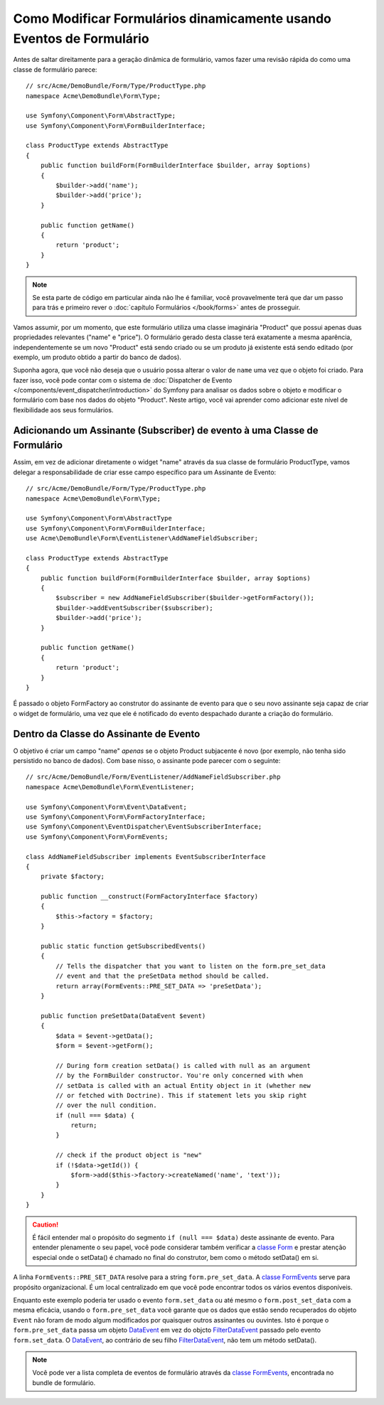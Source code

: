 .. index::
   single: Formulários; Eventos

Como Modificar Formulários dinamicamente usando Eventos de Formulário
=====================================================================

Antes de saltar direitamente para a geração dinâmica de formulário, vamos fazer uma revisão rápida
do como uma classe de formulário parece::

    // src/Acme/DemoBundle/Form/Type/ProductType.php
    namespace Acme\DemoBundle\Form\Type;

    use Symfony\Component\Form\AbstractType;
    use Symfony\Component\Form\FormBuilderInterface;

    class ProductType extends AbstractType
    {
        public function buildForm(FormBuilderInterface $builder, array $options)
        {
            $builder->add('name');
            $builder->add('price');
        }

        public function getName()
        {
            return 'product';
        }
    }

.. note::

    Se esta parte de código em particular ainda não lhe é familiar, você
    provavelmente terá que dar um passo para trás e primeiro rever o :doc:`capítulo Formulários </book/forms>`
    antes de prosseguir.

Vamos assumir, por um momento, que este formulário utiliza uma classe imaginária "Product" 
que possui apenas duas propriedades relevantes ("name" e "price"). O formulário gerado
desta classe terá exatamente a mesma aparência, independentemente se um novo "Product" está sendo criado
ou se um produto já existente está sendo editado (por exemplo, um produto obtido a partir do banco de dados).

Suponha agora, que você não deseja que o usuário possa alterar o valor de ``name``
uma vez que o objeto foi criado. Para fazer isso, você pode contar com o sistema de
:doc:`Dispatcher de Evento </components/event_dispatcher/introduction>`
do Symfony para analisar os dados sobre o objeto e modificar o formulário com base nos
dados do objeto "Product". Neste artigo, você vai aprender como adicionar este nível de
flexibilidade aos seus formulários.

.. _`cookbook-forms-event-subscriber`:

Adicionando um Assinante (Subscriber) de evento à uma Classe de Formulário
--------------------------------------------------------------------------

Assim, em vez de adicionar diretamente o widget "name" através da sua classe de formulário
ProductType, vamos delegar a responsabilidade de criar esse campo específico
para um Assinante de Evento::

    // src/Acme/DemoBundle/Form/Type/ProductType.php
    namespace Acme\DemoBundle\Form\Type;

    use Symfony\Component\Form\AbstractType
    use Symfony\Component\Form\FormBuilderInterface;
    use Acme\DemoBundle\Form\EventListener\AddNameFieldSubscriber;

    class ProductType extends AbstractType
    {
        public function buildForm(FormBuilderInterface $builder, array $options)
        {
            $subscriber = new AddNameFieldSubscriber($builder->getFormFactory());
            $builder->addEventSubscriber($subscriber);
            $builder->add('price');
        }

        public function getName()
        {
            return 'product';
        }
    }

É passado o objeto FormFactory ao construtor do assinante de evento para que
o seu novo assinante seja capaz de criar o widget de formulário, uma vez que ele é
notificado do evento despachado durante a criação do formulário.

.. _`cookbook-forms-inside-subscriber-class`:

Dentro da Classe do Assinante de Evento
---------------------------------------

O objetivo é criar um campo "name" *apenas* se o objeto Product subjacente
é novo (por exemplo, não tenha sido persistido no banco de dados). Com base nisso, o assinante
pode parecer com o seguinte::

    // src/Acme/DemoBundle/Form/EventListener/AddNameFieldSubscriber.php
    namespace Acme\DemoBundle\Form\EventListener;

    use Symfony\Component\Form\Event\DataEvent;
    use Symfony\Component\Form\FormFactoryInterface;
    use Symfony\Component\EventDispatcher\EventSubscriberInterface;
    use Symfony\Component\Form\FormEvents;

    class AddNameFieldSubscriber implements EventSubscriberInterface
    {
        private $factory;

        public function __construct(FormFactoryInterface $factory)
        {
            $this->factory = $factory;
        }

        public static function getSubscribedEvents()
        {
            // Tells the dispatcher that you want to listen on the form.pre_set_data
            // event and that the preSetData method should be called.
            return array(FormEvents::PRE_SET_DATA => 'preSetData');
        }

        public function preSetData(DataEvent $event)
        {
            $data = $event->getData();
            $form = $event->getForm();

            // During form creation setData() is called with null as an argument
            // by the FormBuilder constructor. You're only concerned with when
            // setData is called with an actual Entity object in it (whether new
            // or fetched with Doctrine). This if statement lets you skip right
            // over the null condition.
            if (null === $data) {
                return;
            }

            // check if the product object is "new"
            if (!$data->getId()) {
                $form->add($this->factory->createNamed('name', 'text'));
            }
        }
    }

.. caution::

    É fácil entender mal o propósito do segmento ``if (null === $data)``
    deste assinante de evento. Para entender plenamente o seu papel, você pode considerar
    também verificar a `classe Form`_ e prestar atenção especial
    onde o setData() é chamado no final do construtor, bem como o
    método setData() em si.

A linha ``FormEvents::PRE_SET_DATA`` resolve para a string ``form.pre_set_data``.
A `classe FormEvents`_ serve para propósito organizacional. É um local centralizado
em que você pode encontrar todos os vários eventos disponíveis.

Enquanto este exemplo poderia ter usado o evento ``form.set_data`` ou até mesmo o ``form.post_set_data``
com a mesma eficácia, usando o ``form.pre_set_data`` você garante que
os dados que estão sendo recuperados do objeto ``Event`` não foram de modo algum modificados
por quaisquer outros assinantes ou ouvintes. Isto é porque o ``form.pre_set_data``
passa um objeto `DataEvent`_ em vez do objcto `FilterDataEvent`_ passado
pelo evento ``form.set_data``. O `DataEvent`_, ao contrário de seu filho `FilterDataEvent`_,
não tem um método setData().

.. note::

    Você pode ver a lista completa de eventos de formulário através da `classe FormEvents`_,
    encontrada no bundle de formulário.

.. _`DataEvent`: https://github.com/symfony/symfony/blob/master/src/Symfony/Component/Form/Event/DataEvent.php
.. _`classe FormEvents`: https://github.com/symfony/Form/blob/master/FormEvents.php
.. _`classe Form`: https://github.com/symfony/symfony/blob/master/src/Symfony/Component/Form/Form.php
.. _`FilterDataEvent`: https://github.com/symfony/symfony/blob/master/src/Symfony/Component/Form/Event/FilterDataEvent.php
